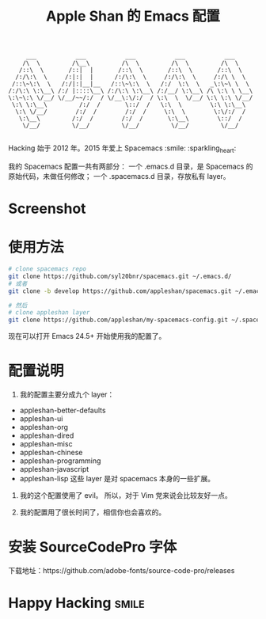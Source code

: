 #+TITLE:Apple Shan 的 Emacs 配置
#+begin_src :tangle no
      ___           ___           ___           ___           ___
     /\  \         /\__\         /\  \         /\  \         /\  \
    /::\  \       /::|  |       /::\  \       /::\  \       /::\  \
   /:/\:\  \     /:|:|  |      /:/\:\  \     /:/\:\  \     /:/\ \  \
  /::\~\:\  \   /:/|:|__|__   /::\~\:\  \   /:/  \:\  \   _\:\~\ \  \
 /:/\:\ \:\__\ /:/ |::::\__\ /:/\:\ \:\__\ /:/__/ \:\__\ /\ \:\ \ \__\
 \:\~\:\ \/__/ \/__/~~/:/  / \/__\:\/:/  / \:\  \  \/__/ \:\ \:\ \/__/
  \:\ \:\__\         /:/  /       \::/  /   \:\  \        \:\ \:\__\
   \:\ \/__/        /:/  /        /:/  /     \:\  \        \:\/:/  /
    \:\__\         /:/  /        /:/  /       \:\__\        \::/  /
     \/__/         \/__/         \/__/         \/__/         \/__/

#+end_src

Hacking 始于 2012 年。2015 年爱上 Spacemacs :smile: :sparkling_heart:

我的 Spacemacs 配置一共有两部分：
一个 .emacs.d 目录，是 Spacemacs 的原始代码，未做任何修改；
一个 .spacemacs.d 目录，存放私有 layer。

* Screenshot
[[./local/img/spacemacs-demo-1.png]]
[[./local/img/spacemacs-demo-2.png]]

* 使用方法
#+BEGIN_SRC sh
  # clone spacemacs repo
  git clone https://github.com/syl20bnr/spacemacs.git ~/.emacs.d/
  # 或者
  git clone -b develop https://github.com/appleshan/spacemacs.git ~/.emacs.d/

  # 然后
  # clone appleshan layer
  git clone https://github.com/appleshan/my-spacemacs-config.git ~/.spacemacs.d/
#+END_SRC

现在可以打开 Emacs 24.5+ 开始使用我的配置了。

* 配置说明
1. 我的配置主要分成九个 layer：
- appleshan-better-defaults
- appleshan-ui
- appleshan-org
- appleshan-dired
- appleshan-misc
- appleshan-chinese
- appleshan-programming
- appleshan-javascript
- appleshan-lisp
  这些 layer 是对 spacemacs 本身的一些扩展。

2. 我的这个配置使用了 evil。
   所以，对于 Vim 党来说会比较友好一点。

3. 我的配置用了很长时间了，相信你也会喜欢的。
* 安装 SourceCodePro 字体
下载地址：https://github.com/adobe-fonts/source-code-pro/releases

* Happy Hacking:smile:
